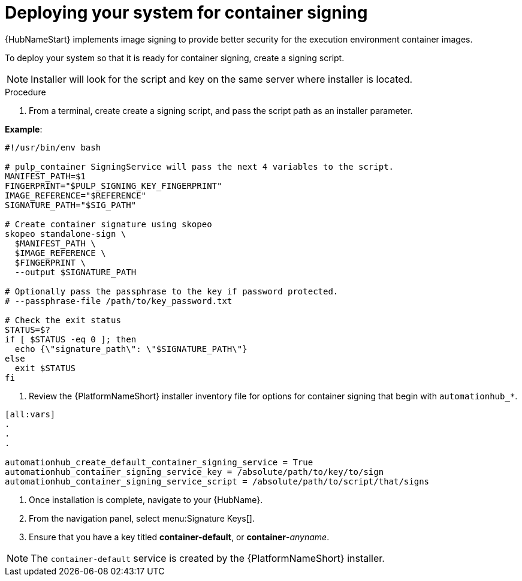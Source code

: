 
[id="deploying-your-system-for-container-signing"]

= Deploying your system for container signing

{HubNameStart} implements image signing to provide better security for the execution environment container images. 	

To deploy your system so that it is ready for container signing, create a signing script.

[NOTE]
==== 
Installer will look for the script and key on the same server where installer is located.
====

.Procedure
. From a terminal, create create a signing script, and pass the script path as an installer parameter.

*Example*:

----
#!/usr/bin/env bash

# pulp_container SigningService will pass the next 4 variables to the script.
MANIFEST_PATH=$1
FINGERPRINT="$PULP_SIGNING_KEY_FINGERPRINT"
IMAGE_REFERENCE="$REFERENCE"
SIGNATURE_PATH="$SIG_PATH"

# Create container signature using skopeo
skopeo standalone-sign \
  $MANIFEST_PATH \
  $IMAGE_REFERENCE \
  $FINGERPRINT \
  --output $SIGNATURE_PATH

# Optionally pass the passphrase to the key if password protected.
# --passphrase-file /path/to/key_password.txt

# Check the exit status
STATUS=$?
if [ $STATUS -eq 0 ]; then
  echo {\"signature_path\": \"$SIGNATURE_PATH\"}
else
  exit $STATUS
fi
----

. Review the {PlatformNameShort} installer inventory file for options for container signing that begin with `automationhub_*`. 

----
[all:vars]
.
.
.

automationhub_create_default_container_signing_service = True
automationhub_container_signing_service_key = /absolute/path/to/key/to/sign
automationhub_container_signing_service_script = /absolute/path/to/script/that/signs
----

. Once installation is complete, navigate to your {HubName}.

. From the navigation panel, select menu:Signature Keys[].

. Ensure that you have a key titled *container-default*, or *container*-_anyname_.

[NOTE]
==== 
The `container-default` service is created by the {PlatformNameShort} installer.
====

